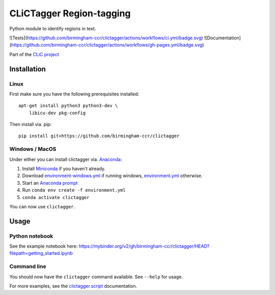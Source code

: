 CLiCTagger Region-tagging
*************************

Python module to identify regions in text.

![Tests](https://github.com/birmingham-ccr/clictagger/actions/workflows/ci.yml/badge.svg)
![Documentation](https://github.com/birmingham-ccr/clictagger/actions/workflows/gh-pages.yml/badge.svg)

Part of the `CLiC project <https://www.birmingham.ac.uk/schools/edacs/departments/englishlanguage/research/projects/clic/index.aspx>`__

Installation
============

Linux
-----

First make sure you have the following prerequisites installed::

    apt-get install python3 python3-dev \
        libicu-dev pkg-config

Then install via. pip::

    pip install git+https://github.com/birmingham-ccr/clictagger

Windows / MacOS
---------------

Under either you can install clictagger via. `Anaconda <https://docs.conda.io/projects/conda/en/latest/user-guide/index.html>`__:

1. Install `Miniconda <https://docs.conda.io/en/latest/miniconda.html>`__ if you haven't already.
2. Download `environment-windows.yml <https://github.com/birmingham-ccr/clictagger/raw/HEAD/environment-windows.yml>`__
   if running windows, `environment.yml <https://github.com/birmingham-ccr/clictagger/raw/HEAD/environment.yml>`__ otherwise.
3. Start an `Anaconda prompt <https://docs.conda.io/projects/conda/en/latest/user-guide/getting-started.html>`__
4. Run ``conda env create -f environment.yml``
5. ``conda activate clictagger``

You can now use ``clictagger``.

Usage
=====

Python notebook
---------------

See the example notebook here: https://mybinder.org/v2/gh/birmingham-ccr/clictagger/HEAD?filepath=getting_started.ipynb

Command line
------------

.. image:: commandline_example.svg
    :align: center
    :alt: Animation of command_line usage

You should now have the ``clictagger`` command available. See ``--help`` for usage.

For more examples, see the `clictagger.script <https://birmingham-ccr.github.io/clictagger/clictagger.script>`__ documentation.
